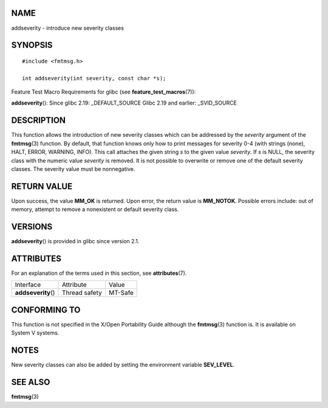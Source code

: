 NAME
====

addseverity - introduce new severity classes

SYNOPSIS
========

::


   #include <fmtmsg.h>

   int addseverity(int severity, const char *s);

Feature Test Macro Requirements for glibc (see
**feature_test_macros**\ (7)):

**addseverity**\ (): Since glibc 2.19: \_DEFAULT_SOURCE Glibc 2.19 and
earlier: \_SVID_SOURCE

DESCRIPTION
===========

This function allows the introduction of new severity classes which can
be addressed by the *severity* argument of the **fmtmsg**\ (3) function.
By default, that function knows only how to print messages for severity
0-4 (with strings (none), HALT, ERROR, WARNING, INFO). This call
attaches the given string *s* to the given value *severity*. If *s* is
NULL, the severity class with the numeric value *severity* is removed.
It is not possible to overwrite or remove one of the default severity
classes. The severity value must be nonnegative.

RETURN VALUE
============

Upon success, the value **MM_OK** is returned. Upon error, the return
value is **MM_NOTOK**. Possible errors include: out of memory, attempt
to remove a nonexistent or default severity class.

VERSIONS
========

**addseverity**\ () is provided in glibc since version 2.1.

ATTRIBUTES
==========

For an explanation of the terms used in this section, see
**attributes**\ (7).

=================== ============= =======
Interface           Attribute     Value
**addseverity**\ () Thread safety MT-Safe
=================== ============= =======

CONFORMING TO
=============

This function is not specified in the X/Open Portability Guide although
the **fmtmsg**\ (3) function is. It is available on System V systems.

NOTES
=====

New severity classes can also be added by setting the environment
variable **SEV_LEVEL**.

SEE ALSO
========

**fmtmsg**\ (3)
